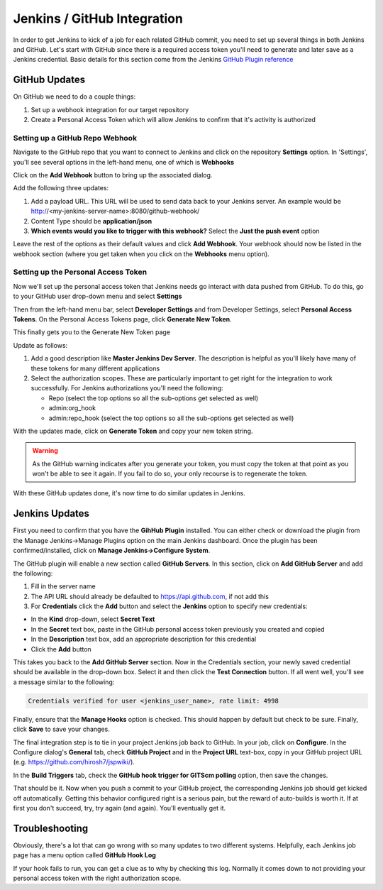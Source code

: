 Jenkins / GitHub Integration
============================

In order to get Jenkins to kick of a job for each related GitHub commit, you need to set up several
things in both Jenkins and GitHub. Let's start with GitHub since there is a required access token
you'll need to generate and later save as a Jenkins credential. Basic details for this section come from
the Jenkins `GitHub Plugin reference <https://wiki.jenkins.io/display/JENKINS/GitHub+Plugin>`_

GitHub Updates
~~~~~~~~~~~~~~
On GitHub we need to do a couple things:

#. Set up a webhook integration for our target repository
#. Create a Personal Access Token which will allow Jenkins to confirm that it's activity is authorized

Setting up a GitHub Repo Webhook
++++++++++++++++++++++++++++++++
Navigate to the GitHub repo that you want to connect to Jenkins and click on the repository **Settings**
option. In 'Settings', you'll see several options in the left-hand menu, one of which is **Webhooks**


.. image:: images/github_webhook.png
   :align: center

Click on the **Add Webhook** button to bring up the associated dialog.

.. image:: images/webhook_dialog.png
   :align: center

Add the following three updates:

#. Add a payload URL. This URL will be used to send data back to your Jenkins server. An example would
   be http://<my-jenkins-server-name>:8080/github-webhook/
#. Content Type should be **application/json**
#. **Which events would you like to trigger with this webhook?** Select the **Just the push event**
   option

Leave the rest of the options as their default values and click **Add Webhook**. Your webhook should now
be listed in the webhook section (where you get taken when you click on the **Webhooks** menu option).

Setting up the Personal Access Token
++++++++++++++++++++++++++++++++++++
Now we'll set up the personal access token that Jenkins needs go interact with data pushed from GitHub.
To do this, go to your GitHub user drop-down menu and select **Settings**

.. image:: images/GitHub_setting_menu.png
   :align: center

Then from the left-hand menu bar, select **Developer Settings** and from Developer Settings, select
**Personal Access Tokens**. On the Personal Access Tokens page, click **Generate New Token**.

This finally gets you to the Generate New Token page

.. image:: images/personal_access_token.png
   :align: center

Update as follows:

#. Add a good description like **Master Jenkins Dev Server**. The description is helpful as you'll likely
   have many of these tokens for many different applications
#. Select the authorization scopes. These are particularly important to get right for the integration
   to work successfully. For Jenkins authorizations you'll need the following:

   * Repo (select the top options so all the sub-options get selected as well)
   * admin:org_hook
   * admin:repo_hook (select the top options so all the sub-options get selected as well)

With the updates made, click on **Generate Token** and copy your new token string.

.. warning::

   As the GitHub warning indicates after you generate your token, you must copy the token at that
   point as you won't be able to see it again. If you fail to do so, your only recourse is to
   regenerate the token.

With these GitHub updates done, it's now time to do similar updates in Jenkins.

Jenkins Updates
~~~~~~~~~~~~~~~
First you need to confirm that you have the **GihHub Plugin** installed. You can either check or
download the plugin from the Manage Jenkins->Manage Plugins option on the main Jenkins dashboard. Once
the plugin has been confirmed/installed, click on **Manage Jenkins->Configure System**.

The GitHub plugin will enable a new section called **GitHub Servers**. In this section, click on
**Add GitHub Server** and add the following:

.. image:: images/jenkins_github_server_config.png
   :align: center

#. Fill in the server name
#. The API URL should already be defaulted to https://api.github.com, if not add this
#. For **Credentials** click the **Add** button and select the **Jenkins** option to specify new
   credentials:

.. image:: images/jenkins_credentials_dialog.png
   :align: center

* In the **Kind** drop-down, select **Secret Text**
* In the **Secret** text box, paste in the GitHub personal access token previously you created and
  copied
* In the **Description** text box, add an appropriate description for this credential
* Click the **Add** button

This takes you back to the **Add GitHub Server** section. Now in the Credentials section, your newly
saved credential should be available in the drop-down box. Select it and then click the **Test
Connection** button. If all went well, you'll see a message similar to the following:

.. code-block:: bash

   Credentials verified for user <jenkins_user_name>, rate limit: 4998

Finally, ensure that the **Manage Hooks** option is checked. This should happen by default but check
to be sure. Finally, click **Save** to save your changes.

The final integration step is to tie in your project Jenkins job back to GitHub. In your job, click
on **Configure**. In the Configure dialog's **General** tab, check **GitHub Project** and in the
**Project URL** text-box, copy in your GitHub project URL (e.g. https://github.com/hirosh7/jspwiki/).

In the **Build Triggers** tab, check the **GitHub hook trigger for GITScm polling** option, then
save the changes.

That should be it. Now when you push a commit to your GitHub project, the corresponding Jenkins job
should get kicked off automatically. Getting this behavior configured right is a serious pain, but
the reward of auto-builds is worth it. If at first you don't succeed, try, try again (and again). You'll
eventually get it.

Troubleshooting
~~~~~~~~~~~~~~~
Obviously, there's a lot that can go wrong with so many updates to two different systems. Helpfully,
each Jenkins job page has a menu option called **GitHub Hook Log**

.. image:: images/jenkins_github_hook_log.png
   :align: center

If your hook fails to run, you can get a clue as to why by checking this log. Normally it comes down
to not providing your personal access token with the right authorization scope.


